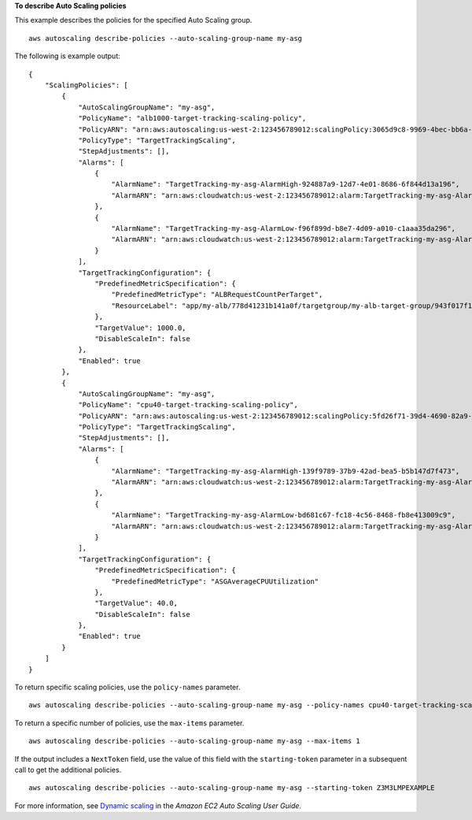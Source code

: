 **To describe Auto Scaling policies**

This example describes the policies for the specified Auto Scaling group. ::

    aws autoscaling describe-policies --auto-scaling-group-name my-asg

The following is example output::

    {
        "ScalingPolicies": [
            {
                "AutoScalingGroupName": "my-asg",
                "PolicyName": "alb1000-target-tracking-scaling-policy",
                "PolicyARN": "arn:aws:autoscaling:us-west-2:123456789012:scalingPolicy:3065d9c8-9969-4bec-bb6a-3fbe5550fde6:autoScalingGroupName/my-asg:policyName/alb1000-target-tracking-scaling-policy",
                "PolicyType": "TargetTrackingScaling",
                "StepAdjustments": [],
                "Alarms": [
                    {
                        "AlarmName": "TargetTracking-my-asg-AlarmHigh-924887a9-12d7-4e01-8686-6f844d13a196",
                        "AlarmARN": "arn:aws:cloudwatch:us-west-2:123456789012:alarm:TargetTracking-my-asg-AlarmHigh-924887a9-12d7-4e01-8686-6f844d13a196"
                    },
                    {
                        "AlarmName": "TargetTracking-my-asg-AlarmLow-f96f899d-b8e7-4d09-a010-c1aaa35da296",
                        "AlarmARN": "arn:aws:cloudwatch:us-west-2:123456789012:alarm:TargetTracking-my-asg-AlarmLow-f96f899d-b8e7-4d09-a010-c1aaa35da296"
                    }
                ],
                "TargetTrackingConfiguration": {
                    "PredefinedMetricSpecification": {
                        "PredefinedMetricType": "ALBRequestCountPerTarget",
                        "ResourceLabel": "app/my-alb/778d41231b141a0f/targetgroup/my-alb-target-group/943f017f100becff"
                    },
                    "TargetValue": 1000.0,
                    "DisableScaleIn": false
                },
                "Enabled": true
            },
            {
                "AutoScalingGroupName": "my-asg",
                "PolicyName": "cpu40-target-tracking-scaling-policy",
                "PolicyARN": "arn:aws:autoscaling:us-west-2:123456789012:scalingPolicy:5fd26f71-39d4-4690-82a9-b8515c45cdde:autoScalingGroupName/my-asg:policyName/cpu40-target-tracking-scaling-policy",
                "PolicyType": "TargetTrackingScaling",
                "StepAdjustments": [],
                "Alarms": [
                    {
                        "AlarmName": "TargetTracking-my-asg-AlarmHigh-139f9789-37b9-42ad-bea5-b5b147d7f473",
                        "AlarmARN": "arn:aws:cloudwatch:us-west-2:123456789012:alarm:TargetTracking-my-asg-AlarmHigh-139f9789-37b9-42ad-bea5-b5b147d7f473"
                    },
                    {
                        "AlarmName": "TargetTracking-my-asg-AlarmLow-bd681c67-fc18-4c56-8468-fb8e413009c9",
                        "AlarmARN": "arn:aws:cloudwatch:us-west-2:123456789012:alarm:TargetTracking-my-asg-AlarmLow-bd681c67-fc18-4c56-8468-fb8e413009c9"
                    }
                ],
                "TargetTrackingConfiguration": {
                    "PredefinedMetricSpecification": {
                        "PredefinedMetricType": "ASGAverageCPUUtilization"
                    },
                    "TargetValue": 40.0,
                    "DisableScaleIn": false
                },
                "Enabled": true
            }
        ]
    }

To return specific scaling policies, use the ``policy-names`` parameter. ::

    aws autoscaling describe-policies --auto-scaling-group-name my-asg --policy-names cpu40-target-tracking-scaling-policy

To return a specific number of policies, use the ``max-items`` parameter. ::

    aws autoscaling describe-policies --auto-scaling-group-name my-asg --max-items 1

If the output includes a ``NextToken`` field, use the value of this field with the ``starting-token`` parameter in a subsequent call to get the additional policies. ::

    aws autoscaling describe-policies --auto-scaling-group-name my-asg --starting-token Z3M3LMPEXAMPLE

For more information, see `Dynamic scaling`_ in the *Amazon EC2 Auto Scaling User Guide*.

.. _`Dynamic scaling`: https://docs.aws.amazon.com/autoscaling/ec2/userguide/as-scale-based-on-demand.html
